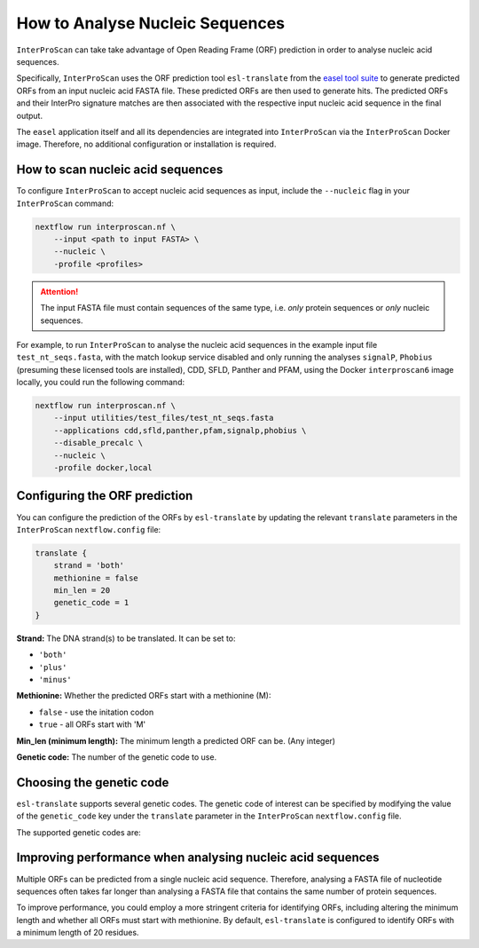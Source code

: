 How to Analyse Nucleic Sequences
================================

``InterProScan`` can take take advantage of Open Reading Frame (ORF) prediction 
in order to analyse nucleic acid sequences.

Specifically, ``InterProScan`` uses the ORF prediction tool 
``esl-translate`` from the `easel tool suite <https://github.com/EddyRivasLab/easel>`_ 
to generate predicted ORFs from an input nucleic acid FASTA file. These predicted ORFs are 
then used to generate hits. The predicted ORFs and their 
InterPro signature matches are then associated with the respective input nucleic acid 
sequence in the final output. 

The ``easel`` application itself and all its dependencies are integrated into ``InterProScan`` via 
the ``InterProScan`` Docker image. Therefore, no additional configuration or installation is
required.

How to scan nucleic acid sequences
~~~~~~~~~~~~~~~~~~~~~~~~~~~~~~~~~~

To configure ``InterProScan`` to accept nucleic acid sequences as input, 
include the ``--nucleic`` flag in your ``InterProScan`` command:

.. code-block:: bash

    nextflow run interproscan.nf \
        --input <path to input FASTA> \
        --nucleic \
        -profile <profiles>

.. ATTENTION::
    The input FASTA file must contain sequences of the same type, i.e. *only* protein sequences 
    or *only* nucleic sequences.

For example, to run ``InterProScan`` to analyse the nucleic acid sequences in the example input file 
``test_nt_seqs.fasta``, with the match lookup service disabled and only running the analyses 
``signalP``, ``Phobius`` (presuming these licensed tools are installed), CDD, SFLD, Panther and PFAM, 
using the Docker ``interproscan6`` image locally, you could run the following command:

.. code-block:: bash

    nextflow run interproscan.nf \
        --input utilities/test_files/test_nt_seqs.fasta
        --applications cdd,sfld,panther,pfam,signalp,phobius \
        --disable_precalc \
        --nucleic \
        -profile docker,local

Configuring the ORF prediction
~~~~~~~~~~~~~~~~~~~~~~~~~~~~~~

You can configure the prediction of the ORFs by ``esl-translate`` by updating the 
relevant ``translate`` parameters in the ``InterProScan`` ``nextflow.config`` file:

.. code-block:: groovy

    translate {
        strand = 'both'
        methionine = false
        min_len = 20
        genetic_code = 1
    }

**Strand:** The DNA strand(s) to be translated. It can be set to:

* ``'both'``
* ``'plus'``
* ``'minus'``

**Methionine:** Whether the predicted ORFs start with a methionine (M):

* ``false`` - use the initation codon
* ``true`` - all ORFs start with 'M'

**Min_len (minimum length):** The minimum length a predicted ORF can be. (Any integer)

**Genetic code:** The number of the genetic code to use.

Choosing the genetic code
~~~~~~~~~~~~~~~~~~~~~~~~~

``esl-translate`` supports several genetic codes. The genetic code of interest 
can be specified by modifying the value of the ``genetic_code`` key under the ``translate`` 
parameter in the ``InterProScan`` ``nextflow.config`` file.

The supported genetic codes are:

.. raw html

    <table>
    <thead>
        <tr>
        <th>ID</th>
        <th>Description</th>
        </tr>
    </thead>
    <tbody>
        <tr>
        <td>1</td>
        <td>Standard</td>
        </tr>
        <tr>
        <td>2</td>
        <td>Vertebrate mitochondrial</td>
        </tr>
        <tr>
        <td>3</td>
        <td>Yeast mitochondrial</td>
        </tr>
        <tr>
        <td>4</td>
        <td>Mold, protozoan, coelenterate mitochondrial; Mycoplasma/Spiroplasma</td>
        </tr>
        <tr>
        <td>5</td>
        <td>Invertebrate mitochondrial</td>
        </tr>
        <tr>
        <td>6</td>
        <td>Ciliate, dasycladacean, Hexamita nuclear</td>
        </tr>
        <tr>
        <td>9</td>
        <td>Echinoderm and flatworm mitochondrial</td>
        </tr>
        <tr>
        <td>10</td>
        <td>Euplotid nuclear</td>
        </tr>
        <tr>
        <td>11</td>
        <td>Bacterial, archaeal; and plant plastid</td>
        </tr>
        <tr>
        <td>12</td>
        <td>Alternative yeast</td>
        </tr>
        <tr>
        <td>13</td>
        <td>Ascidian mitochondrial</td>
        </tr>
        <tr>
        <td>14</td>
        <td>Alternative flatworm mitochondrial</td>
        </tr>
        <tr>
        <td>16</td>
        <td>Chlorophycean mitochondrial</td>
        </tr>
        <tr>
        <td>21</td>
        <td>Trematode mitochondrial</td>
        </tr>
        <tr>
        <td>22</td>
        <td>Scenedesmus obliquus mitochondrial</td>
        </tr>
        <tr>
        <td>23</td>
        <td>Thraustochytrium mitochondrial</td>
        </tr>
        <tr>
        <td>24</td>
        <td>Pterobranchia mitochondrial</td>
        </tr>
        <tr>
        <td>25</td>
        <td>Candidate Division SR1 and Gracilibacteria</td>
        </tr>
    </tbody>
    </table>

Improving performance when analysing nucleic acid sequences
~~~~~~~~~~~~~~~~~~~~~~~~~~~~~~~~~~~~~~~~~~~~~~~~~~~~~~~~~~~

Multiple ORFs can be predicted from a single nucleic acid sequence. Therefore, analysing a 
FASTA file of nucleotide sequences often takes far longer than analysing a FASTA file 
that contains the same number of protein sequences.

To improve performance, you could employ a more stringent criteria for identifying ORFs, including
altering the minimum length and whether all ORFs must start with methionine.
By default, ``esl-translate`` is configured to identify ORFs with a minimum length of 20 residues. 
